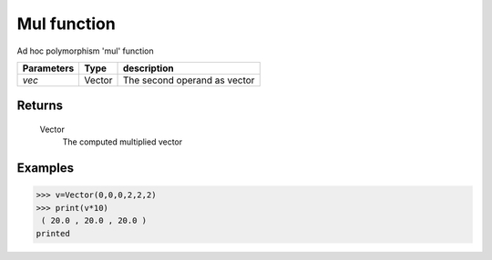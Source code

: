 Mul function
============

Ad hoc polymorphism 'mul' function
            
=============== ========== ==============================
**Parameters**   **Type**   **description**
*vec*            Vector     The second operand as vector
=============== ========== ==============================

Returns
-------
    Vector
        The computed multiplied vector

Examples
--------
>>> v=Vector(0,0,0,2,2,2)
>>> print(v*10)
 ( 20.0 , 20.0 , 20.0 )
printed